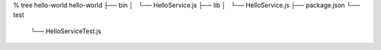% tree hello-world
hello-world
├── bin
│   └── HelloService.js
├── lib
│   └── HelloService.js
├── package.json
└── test
    └── HelloServiceTest.js
